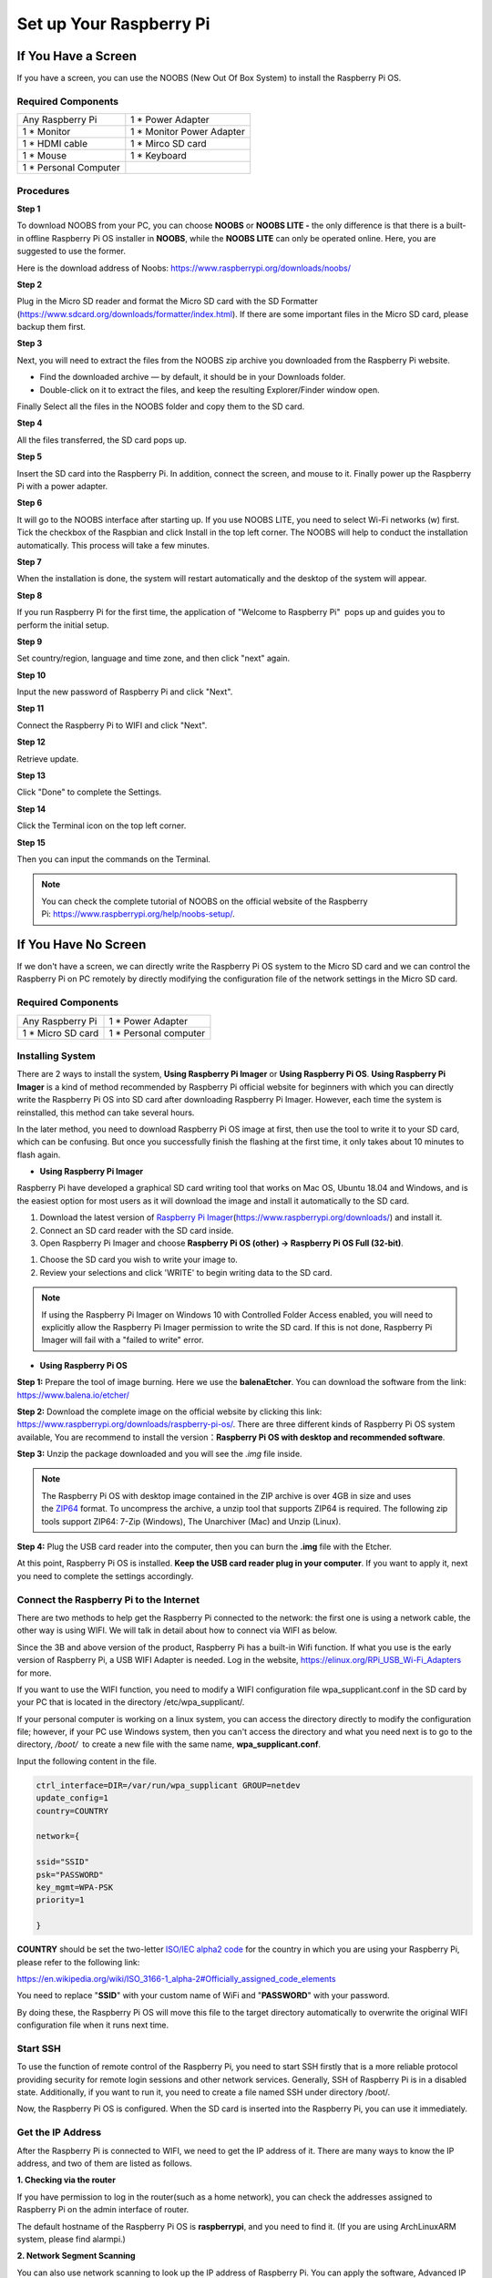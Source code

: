 Set up Your Raspberry Pi
============================

If You Have a Screen
------------------------

If you have a screen, you can use the NOOBS (New Out Of Box System) to
install the Raspberry Pi OS.

.. _required-components-1:

Required Components
~~~~~~~~~~~~~~~~~~~~~~~

+-----------------------------------+----------------------------------+
| Any Raspberry Pi                  | 1 \* Power Adapter               |
+-----------------------------------+----------------------------------+
| 1 \* Monitor                      | 1 \* Monitor Power Adapter       |
+-----------------------------------+----------------------------------+
| 1 \* HDMI cable                   | 1 \* Mirco SD card               |
+-----------------------------------+----------------------------------+
| 1 \* Mouse                        | 1 \* Keyboard                    |
+-----------------------------------+----------------------------------+
| 1 \* Personal Computer            |                                  |
+-----------------------------------+----------------------------------+

Procedures
~~~~~~~~~~~~~~

**Step 1**

To download NOOBS from your PC, you can choose **NOOBS** or **NOOBS LITE
-** the only difference is that there is a built-in offline Raspberry Pi
OS installer in **NOOBS**, while the **NOOBS LITE** can only be operated
online. Here, you are suggested to use the former.

Here is the download address of Noobs:
https://www.raspberrypi.org/downloads/noobs/

.. image:: media/image53.png
   :align: center

**Step 2**

Plug in the Micro SD reader and format the Micro SD card with the SD
Formatter (https://www.sdcard.org/downloads/formatter/index.html). If
there are some important files in the Micro SD card, please backup them
first.

**Step 3**

Next, you will need to extract the files from the NOOBS zip archive you
downloaded from the Raspberry Pi website.

-  Find the downloaded archive — by default, it should be in your
   Downloads folder.

-  Double-click on it to extract the files, and keep the resulting
   Explorer/Finder window open.

Finally Select all the files in the NOOBS folder and copy them to the SD
card.

.. image:: media/image54.png
   :align: center
   :alt: IMG_257

**Step 4**

All the files transferred, the SD card pops up.

**Step 5**

Insert the SD card into the Raspberry Pi. In addition, connect the
screen, and mouse to it. Finally power up the Raspberry Pi with a power
adapter.

**Step 6**

It will go to the NOOBS interface after starting up. If you use NOOBS
LITE, you need to select Wi-Fi networks (w) first. Tick the checkbox of
the Raspbian and click Install in the top left corner. The NOOBS will
help to conduct the installation automatically. This process will take a
few minutes.

.. image:: media/image55.png
   :align: center
   
**Step 7**

When the installation is done, the system will restart automatically and
the desktop of the system will appear.

.. image:: media/image56.png
   :align: center
   :alt: IMG_261

**Step 8**

If you run Raspberry Pi for the first time, the application of \"Welcome
to Raspberry Pi\"  pops up and guides you to perform the initial setup.

.. image:: media/image57.png
   :align: center
   :alt: IMG_262

**Step 9**

Set country/region, language and time zone, and then click \"next\" again.

.. image:: media/image58.png
   :align: center
   :alt: IMG_263

**Step 10**

Input the new password of Raspberry Pi and click \"Next\".

.. image:: media/image59.png
   :align: center
   :alt: IMG_264

**Step 11**

Connect the Raspberry Pi to WIFI and click \"Next\".

.. image:: media/image60.png
   :align: center
   :alt: IMG_265

**Step 12**

Retrieve update.

.. image:: media/image61.png
   :align: center
   :alt: IMG_266

**Step 13**

Click \"Done\" to complete the Settings.

.. image:: media/image62.png
   :align: center
   :alt: IMG_267

**Step 14**

Click the Terminal icon on the top left corner.

.. image:: media/image56.png
   :align: center
   :alt: IMG_261

**Step 15**

Then you can input the commands on the Terminal.

.. image:: media/image63.png
   :align: center
   :alt: lALPBGnDW-QqtbTNAyDNAeA_480_800

.. note::
    You can check the complete tutorial of NOOBS on the official website of the Raspberry Pi: https://www.raspberrypi.org/help/noobs-setup/.


If You Have No Screen
-------------------------

If we don't have a screen, we can directly write the Raspberry Pi OS
system to the Micro SD card and we can control the Raspberry Pi on PC
remotely by directly modifying the configuration file of the network
settings in the Micro SD card.

.. _required-components-2:

Required Components
~~~~~~~~~~~~~~~~~~~

+----------------------------------+-----------------------------------+
| Any Raspberry Pi                 | 1 \* Power Adapter                |
+----------------------------------+-----------------------------------+
| 1 \* Micro SD card               | 1 \* Personal computer            |
+----------------------------------+-----------------------------------+

Installing System
~~~~~~~~~~~~~~~~~

There are 2 ways to install the system, **Using Raspberry Pi Imager** or
**Using Raspberry Pi OS**. **Using Raspberry Pi Imager** is a kind of
method recommended by Raspberry Pi official website for beginners with
which you can directly write the Raspberry Pi OS into SD card after
downloading Raspberry Pi Imager. However, each time the system is
reinstalled, this method can take several hours.

In the later method, you need to download Raspberry Pi OS image at
first, then use the tool to write it to your SD card, which can be
confusing. But once you successfully finish the flashing at the first
time, it only takes about 10 minutes to flash again.

-  **Using Raspberry Pi Imager**

Raspberry Pi have developed a graphical SD card writing tool that works
on Mac OS, Ubuntu 18.04 and Windows, and is the easiest option for most
users as it will download the image and install it automatically to the
SD card.

1) Download the latest version of `Raspberry Pi
   Imager <https://www.raspberrypi.org/downloads/>`__\ (https://www.raspberrypi.org/downloads/) and
   install it.

2) Connect an SD card reader with the SD card inside.

3) Open Raspberry Pi Imager and choose **Raspberry Pi OS (other) ->
   Raspberry Pi OS Full (32-bit)**.

.. image:: media/2.png
   :align: center
   
.. image:: media/3.png
   :align: center
   
1) Choose the SD card you wish to write your image to.

2) Review your selections and click 'WRITE' to begin writing data to the
   SD card.

.. note::
    If using the Raspberry Pi Imager on Windows 10 with Controlled
    Folder Access enabled, you will need to explicitly allow the Raspberry
    Pi Imager permission to write the SD card. If this is not done,
    Raspberry Pi Imager will fail with a \"failed to write\" error.

-  **Using Raspberry Pi OS**

**Step 1:** Prepare the tool of image burning. Here we use the
**balenaEtcher**. You can download the software from the link:
https://www.balena.io/etcher/

**Step 2:** Download the complete image on the official website by
clicking this link:
https://www.raspberrypi.org/downloads/raspberry-pi-os/. There are three
different kinds of Raspberry Pi OS system available, You are recommend
to install the version：\ **Raspberry Pi OS with desktop and recommended
software**.

**Step 3:** Unzip the package downloaded and you will see the *.img*
file inside.

.. note:: 
    The Raspberry Pi OS with desktop image contained in the ZIP
    archive is over 4GB in size and uses
    the `ZIP64 <https://en.wikipedia.org/wiki/Zip_(file_format)#ZIP64>`__ format.
    To uncompress the archive, a unzip tool that supports ZIP64 is required.
    The following zip tools support ZIP64: 7-Zip (Windows), The Unarchiver
    (Mac) and Unzip (Linux).

**Step 4:** Plug the USB card reader into the computer, then you can
burn the **.img** file with the Etcher.

.. image:: media/image66.png
   :align: center
   :alt: IMG_269

At this point, Raspberry Pi OS is installed. **Keep the USB card reader
plug in your computer**. If you want to apply it, next you need to
complete the settings accordingly.

Connect the Raspberry Pi to the Internet
~~~~~~~~~~~~~~~~~~~~~~~~~~~~~~~~~~~~~~~~

There are two methods to help get the Raspberry Pi connected to the
network: the first one is using a network cable, the other way is using
WIFI. We will talk in detail about how to connect via WIFI as below.

Since the 3B and above version of the product, Raspberry Pi has a
built-in Wifi function. If what you use is the early version of
Raspberry Pi, a USB WIFI Adapter is needed. Log in the website,
https://elinux.org/RPi_USB_Wi-Fi_Adapters for more.

.. image:: media/image67.jpeg
   :align: center
   :alt: IMG_270   
   :width: 400


If you want to use the WIFI function, you need to modify a WIFI
configuration file wpa_supplicant.conf in the SD card by your PC that is
located in the directory /etc/wpa_supplicant/.

If your personal computer is working on a linux system, you can access
the directory directly to modify the configuration file; however, if
your PC use Windows system, then you can't access the directory and what
you need next is to go to the directory, */boot/*  to create a new file
with the same name, **wpa_supplicant.conf**.

.. image:: media/image68.jpeg
   :align: center
   
Input the following content in the file.

.. code-block::

    ctrl_interface=DIR=/var/run/wpa_supplicant GROUP=netdev
    update_config=1
    country=COUNTRY

    network={
	
    ssid="SSID"
    psk="PASSWORD"
    key_mgmt=WPA-PSK
    priority=1
	
    }

**COUNTRY** should be set the two-letter `ISO/IEC alpha2
code <https://en.wikipedia.org/wiki/ISO_3166-1_alpha-2#Officially_assigned_code_elements>`__ for
the country in which you are using your Raspberry Pi, please refer to
the following link:

https://en.wikipedia.org/wiki/ISO_3166-1_alpha-2#Officially_assigned_code_elements

You need to replace \"**SSID**\" with your custom name of WiFi and
\"**PASSWORD**\" with your password.

By doing these, the Raspberry Pi OS will move this file to the target
directory automatically to overwrite the original WIFI configuration
file when it runs next time.

Start SSH
~~~~~~~~~

To use the function of remote control of the Raspberry Pi, you need to
start SSH firstly that is a more reliable protocol providing security
for remote login sessions and other network services. Generally, SSH of
Raspberry Pi is in a disabled state. Additionally, if you want to run
it, you need to create a file named SSH under directory /boot/.

.. image:: media/image69.png
   :align: center
   :alt: IMG_272

Now, the Raspberry Pi OS is configured. When the SD card is inserted
into the Raspberry Pi, you can use it immediately.

Get the IP Address
~~~~~~~~~~~~~~~~~~

After the Raspberry Pi is connected to WIFI, we need to get the IP
address of it. There are many ways to know the IP address, and two of
them are listed as follows.

**1. Checking via the router**

If you have permission to log in the router(such as a home network), you
can check the addresses assigned to Raspberry Pi on the admin interface
of router.

The default hostname of the Raspberry Pi OS is **raspberrypi**, and you
need to find it. (If you are using ArchLinuxARM system, please find
alarmpi.)

**2. Network Segment Scanning**

You can also use network scanning to look up the IP address of Raspberry
Pi. You can apply the software, Advanced IP scanner and so on.

Scan the IP range set, and the name of all connected devices will be
displayed. Similarly, the default hostname of the Raspberry Pi OS is
**raspberrypi**, now you need to find the hostname.

Use the SSH Remote Control
~~~~~~~~~~~~~~~~~~~~~~~~~~

We can open the Bash Shell of Raspberry Pi by applying SSH. Bash is the
standard default shell of Linux. The Shell itself is a program written
in C that is the bridge linking the customers and Unix/Linux. Moreover,
it can help to complete most of the work needed.

**For Linux or/Mac OS X Users**
^^^^^^^^^^^^^^^^^^^^^^^^^^^^^^^

**Step 1**

Go to **Applications**->\ **Utilities**, find the **Terminal**, and open
it.

.. image:: media/image70.png
   :align: center
   :alt: IMG_274

**Step 2**

Type in **ssh pi@ip_address** . \"pi\" is your username and \"ip_address\" is
your IP address. For example:

.. code-block::

    ssh pi@192.168.18.197

**Step 3**

Input \"yes\".

.. image:: media/image71.png
   :align: center
   
**Step 4**

Input the passcode and the default password is **raspberry**.

.. image:: media/image72.png
   :align: center
   
**Step 5**

We now get the Raspberry Pi connected and are ready to go to the next
step.

.. image:: media/image73.png
   :align: center
   :alt: IMG_277

.. note:: 
    When you input the password, the characters do not display on
    window accordingly, which is normal. What you need is to input the
    correct passcode.

**For Windows Users**
^^^^^^^^^^^^^^^^^^^^^

If you're a Windows user, you can use SSH with the application of some
software. Here, we recommend PuTTY.

**Step 1**

Download PuTTY.

**Step 2**

Open PuTTY and click **Session** on the left tree-alike structure. Enter
the IP address of the RPi in the text box under **Host Name (or IP
address)** and 22 under **Port** (by default it is 22).

.. image:: media/image74.png
   :align: center
   :alt: IMG_278

**Step 3**

Click **Open**. Note that when you first log in to the Raspberry Pi with
the IP address, there prompts a security reminder. Just click **Yes**.

**Step 4**

When the PuTTY window prompts \"**login as:**\", type in
\"**pi**\" (the user name of the RPi), and **password:** \"raspberry\"
(the default one, if you haven't changed it).

.. image:: media/image75.png
   :align: center
   :alt: IMG_279

**Step 5**

Here, we get the Raspberry Pi connected and it is time to conduct the
next steps.

.. note:: 
    When you input the password, the characters do not display on
    window accordingly, which is normal. What you need is to input the
    correct password.

Remote Desktop
~~~~~~~~~~~~~~

If you are not satisfied with using the command window to control the
Raspberry Pi, you can also use the remote desktop function, which can
help us manage the files in the Raspberry Pi easily. There are two ways
to control the desktop of the Raspberry Pi remotely : **VNC** and
**XRDP**.

**VNC** 
^^^^^^^

You can use the function of remote desktop through VNC.

**Enable VNC service**

The VNC service has been installed in the system. By default, VNC is
disabled. You need to enable it in config.

**Step 1**

Input the following command:

.. raw:: html

    <run></run>

.. code-block::

    sudo raspi-config

**Step 2**

On the config interface, select \"**Interfacing Options**\" by the
forward and backward keys.

.. image:: media/image76.png
   :align: center
   
**Step 3**

Select **VNC**.

.. image:: media/image77.png
   :align: center
   
**Step 4**

Select **Yes -> OK -> Finish** to exit the configuration.

.. image:: media/image78.png
   :align: center
   :alt: IMG_283

**Login to VNC**

**Step 1**

You need to install the VNC Viewer on personal computer. After the
installation is done, open it.

**Step 2**

Then select \"**New connection**\".

.. image:: media/image79.png
   :align: center
   :alt: IMG_285

**Step 3**

Input IP address of Raspberry Pi and any **name**.

.. image:: media/image80.png
   :align: center
   :alt: IMG_286

**Step 4**

Double click the **connection** just created:

.. image:: media/image81.png
   :align: center
   :alt: IMG_287

**Step 5**

Enter Username (**pi**) and Password (**raspberry** by default).

.. image:: media/image82.png
   :align: center
   :alt: IMG_288

**Step 6**

Now you can see the desktop of the Raspberry Pi:

.. image:: media/image83.png
   :align: center
   
**XRDP**
^^^^^^^^

xrdp provides a graphical login to remote machines using RDP (Microsoft
Remote Desktop Protocol).

**Install XRDP**

**Step 1**

Login to Raspberry Pi by using SSH.

**Step 2**

Input the following instructions to install XRDP.

.. raw:: html

    <run></run>

.. code-block::

    sudo apt-get update
    sudo apt-get install xrdp

**Step 3**

Later, the installation starts.

Enter \"Y\", press key \"Enter\" to confirm.

.. image:: media/image84.png
   :align: center
   
**Step 4**

After the installation is completed, you can use Windows remote desktop
applications to login to your RPi.

**Login to XRDP**

**Step 1**

If you are a Windows user, you can use the Remote Desktop feature that
comes with Windows. If you are a Mac user, you can download and use
Microsoft Remote Desktop from the APP Store, and there is not much
difference between the two. The next example is Windows remote desktop.

**Step 2**

Type in \"mstsc\" in Run (WIN+R) to open the Remote Desktop Connection, and
input the IP address of Raspberry Pi, then click on \"Connect\".

.. image:: media/image85.png
   :align: center
   

**Step 3**

There will be xrdp login screen. Enter the user name and password of RPi
and click OK. By default, the user name of Raspberry Pi is \"**pi**\" and
the password is \"**raspberry**\".

.. image:: media/image86.png
   :align: center
   :alt: IMG_292


**Step 4**

Here, you successfully login to RPi by using the remote desktop.

.. image:: media/image87.png
   :align: center
   